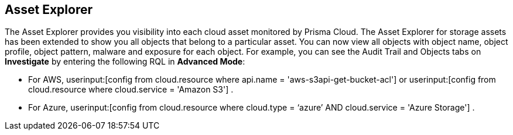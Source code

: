 [#asset-explorer]
== Asset Explorer

The Asset Explorer provides you visibility into each cloud asset monitored by Prisma Cloud. The Asset Explorer for storage assets has been extended to show you all objects that belong to a particular asset. You can now view all objects with object name, object profile, object pattern, malware and exposure for each object. For example, you can see the Audit Trail and Objects tabs on *Investigate* by entering the following RQL in *Advanced Mode*:

* For AWS, userinput:[config from cloud.resource where api.name = 'aws-s3api-get-bucket-acl'] or userinput:[config from cloud.resource where cloud.service = 'Amazon S3'] .
//+
//image::administration/pcds-azure-resource-explorer-aws-1.png[]

* For Azure, userinput:[config from cloud.resource where cloud.type = ‘azure’ AND cloud.service = 'Azure Storage'] .
//+
//image::administration/pcds-azure-resource-explorer.png[]


